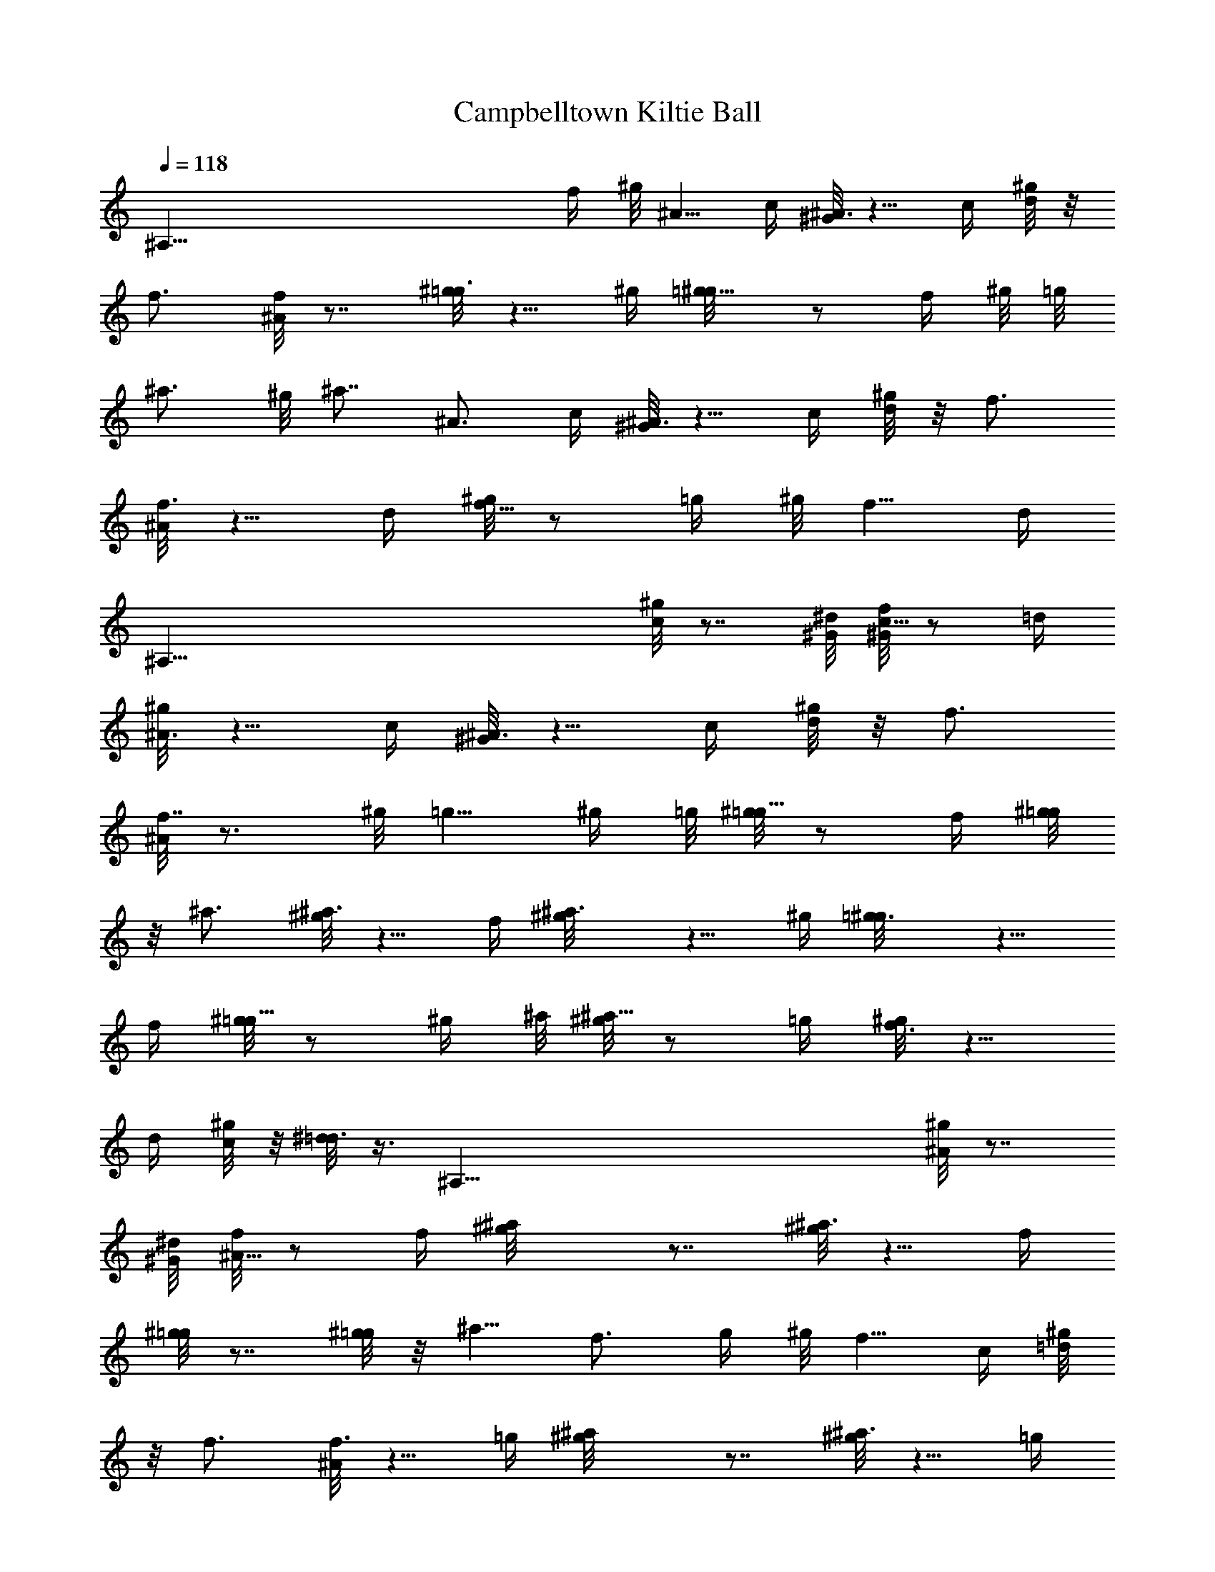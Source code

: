X: 1
T: Campbelltown Kiltie Ball
Z: by Tiamo/Skjald
L: 1/4
Q: 1/4=118
K: C
[^A,125/8z7/4] f/4 ^g/8 ^A5/8 c/4 [^G/8^A3/4] z5/8 c/4 [^g/8d/4] z/8
f3/4 [^A/8f] z7/8 [^g/8=g3/4] z5/8 ^g/4 [=g5/8^g/8] z/2 f/4 ^g/8 =g/8
^a3/4 ^g/8 ^a7/8 ^A3/4 c/4 [^G/8^A3/4] z5/8 c/4 [^g/8d/4] z/8 f3/4
[^A/8f3/4] z5/8 d/4 [^g/8f5/8] z/2 =g/4 ^g/8 f5/8 [d/4z/8]
[^A,125/8z/8] [^g/8c] z7/8 [^G/8^d/8] [^G/8f/8c5/8] z/2 =d/4
[^g/8^A3/4] z5/8 c/4 [^G/8^A3/4] z5/8 c/4 [^g/8d/4] z/8 f3/4
[^A/8f7/8] z3/4 ^g/8 =g5/8 ^g/4 =g/8 [^g/8=g5/8] z/2 f/4 [^g/8=g/4]
z/8 ^a3/4 [^g/8^a3/4] z5/8 f/4 [^a3/4^g/8] z5/8 ^g/4 [=g3/4^g/8] z5/8
f/4 [^g/8=g5/8] z/2 ^g/4 ^a/8 [^g/8^a5/8] z/2 =g/4 [^g/8f3/4] z5/8
d/4 [^g/8c/4] z/8 [^d/8=d3/4] z3/8 [^A,125/8z/4] [^g/8^A] z7/8
[^G/8^d/8] [f/8^A5/8] z/2 f/4 [^a^g/8] z7/8 [^g/8^a3/4] z5/8 f/4
[^g/8=g] z7/8 [^g/8=g/4] z/8 ^a5/8 f3/4 g/4 ^g/8 f5/8 c/4 [^g/8=d/4]
z/8 f3/4 [^A/8f3/4] z5/8 =g/4 [^a^g/8] z7/8 [^g/8^a3/4] z5/8 =g/4
[^g5/8=g/8] z/2 ^a/4 g/4 ^g/2 f/4 ^g/8 =g5/8 ^g/4 [^a/8^g/8]
[^a5/8z/2] [^A,125/8z/8] =g/4 [^g/8f3/4] z5/8 ^d/4 [^g/8=d3/4] z5/8
c/4 [^g/8^A3/4] z5/8 c/8 ^G/8 ^A5/8 c/4 ^g/8 d/8 f3/4 [^A/8f] z7/8
[^g/8^d3/4] z5/8 =d/4 ^G/8 [^d5/8=d/8] z/2 f/4 [^g/8=g/4] z/8 ^a3/4
[^g/8^a3/4] z5/8 f/4 [^a5/8^g/8] z/2 ^g/4 =g/8 [^g/8=g5/8] z/2 f/4
^g/8 =g5/8 ^g/4 [^a/8^g/8] ^a5/8 =g/4 [^g/8f3/4] z5/8 d/4 [^g/8c/4]
z/8 [^d/8=d3/4] z/8 [^A,9/4z/2] [^g/8^A] z7/8 [^G/8^d/8] [f/8^A5/8]